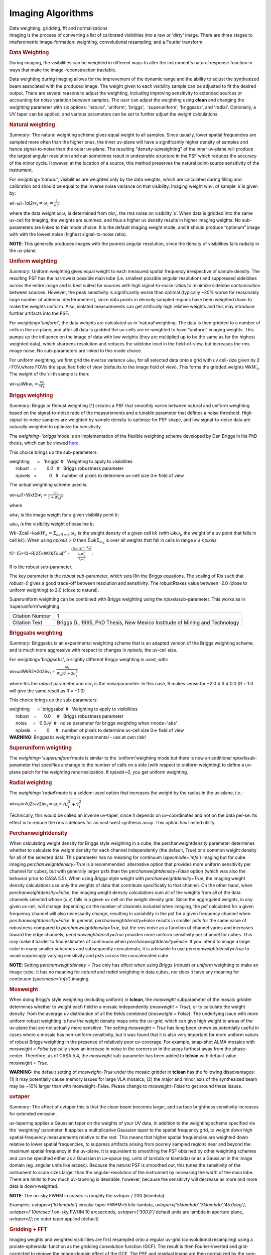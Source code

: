 .. container::
   :name: viewlet-above-content-title

Imaging Algorithms
==================

.. container::
   :name: viewlet-below-content-title

.. container:: documentDescription description

   Data weighting, gridding, fft and normalizations

.. container:: section
   :name: viewlet-above-content-body

.. container:: section
   :name: content-core

   .. container::
      :name: parent-fieldname-text

      Imaging is the process of converting a list of calibrated
      visiblities into a raw or 'dirty' image. There are three stages to
      inteferometric image-formation: weighting, convolutional
      resampling, and a Fourier transform.

       

      .. rubric:: Data Weighting
         :name: data-weighting

      During imaging, the visibilities can be weighted in different ways
      to alter the instrument's natural response function in ways that
      make the image-reconstruction tractable.

      Data weighting during imaging allows for the improvement of the
      dynamic range and the ability to adjust the synthesized beam
      associated with the produced image. The weight given to each
      visibility sample can be adjusted to fit the desired output. There
      are several reasons to adjust the weighting, including improving
      sensitivity to extended sources or accounting for noise variation
      between samples. The user can adjust the weighting using **clean**
      and changing the *weighting* parameter with six options:
      'natural', 'uniform', 'briggs',  'superuniform', 'briggsabs', and
      'radial'. Optionally, a UV taper can be applied, and various
      parameters can be set to further adjust the weight calculations.

       

      .. rubric:: Natural weighting
         :name: natural-weighting

      *Summary:* The natural weighting scheme gives equal weight to all
      samples. Since usually, lower spatial frequencies are sampled more
      often than the higher ones, the inner uv-plane will have a
      significantly higher density of samples and hence signal-to-noise
      than the outer uv-plane. The resulting "density-upweighting" of
      the inner uv-plane will produce the largest angular resolution and
      can sometimes result in undesirable structure in the PSF which
      reduces the accuracy of the minor cycle. However, at the location
      of a source, this method preserves the natural point-source
      sensitivity of the instrument.

      For *weighting='natural'*, visibilities are weighted only by the
      data weights, which are calculated during filling and calibration
      and should be equal to the inverse noise variance on that
      visibility. Imaging weight wi\ :math:`w_i` of
      sample ˙ı\ :math:`\dot\imath` is given by:

      wi=ωi=1σi2\ :math:`w_i = \omega_i = \frac{1}{{\sigma_i}^2}`

      where the data weight ωi\ :math:`\omega_i` is determined from
      σi\ :math:`\sigma_i`, the rms noise on visibility
      ˙ı\ :math:`\dot\imath`. When data is gridded into the same uv-cell
      for imaging, the weights are summed, and thus a higher uv density
      results in higher imaging weights. No sub-parameters are linked to
      this mode choice. It is the default imaging weight mode, and it
      should produce “optimum” image with with the lowest noise (highest
      signal-to-noise ratio).

      .. container:: info-box

         **NOTE**: This generally produces images with the poorest
         angular resolution, since the density of visibilities falls
         radially in the uv-plane.

      .. rubric::  
         :name: section
         :class: nopar

      .. rubric:: Uniform weighting
         :name: uniform-weighting
         :class: nopar

      *Summary:* Uniform weighting gives equal weight to each measured
      spatial frequency irrespective of sample density. The resulting
      PSF has the narrowest possible main lobe (i.e. smallest possible
      angular resolution) and suppressed sidelobes across the entire
      image and is best suited for sources with high signal-to-noise
      ratios to minimize sidelobe contamination between sources.
      However, the peak sensitivity is significantly worse than optimal
      (typically ~20% worse for reasonably large number of antenna
      interferometers), since data points in densely sampled regions
      have been weighted down to make the weights uniform. Also,
      isolated measurements can get artifically high relative weights
      and this may introduce further artifacts into the PSF.

      For *weighting='uniform'*, the data weights are calculated as in
      'natural'weighting. The data is then gridded to a number of cells
      in the uv-plane, and after all data is gridded the uv-cells are
      re-weighted to have “uniform” imaging weights. This pumps up the
      influence on the image of data with low weights (they are
      multiplied up to be the same as for the highest weighted data),
      which sharpens resolution and reduces the sidelobe level in the
      field-of-view, but increases the rms image noise. No
      sub-parameters are linked to this mode choice.

      For uniform weighting, we first grid the inverse variance
      ωi\ :math:`\omega_i` for all selected data onto a grid with uv
      cell-size given by 2 ∕ FOV,where FOVis the specified field of view
      (defaults to the image field of view). This forms the gridded
      weights Wk\ :math:`W_k`. The weight of the
      ˙ı\ :math:`\dot\imath`-th sample is then:

      wi=ωiWk\ :math:`w_i = \frac{\omega_i}{W_k}`

      .. rubric::  
         :name: section-1
         :class: noindent

      .. rubric:: Briggs weighting
         :name: briggs-weighting
         :class: noindent

      *Summary:* Briggs or Robust weighting `[1] <#cit1>`__ creates a
      PSF that smoothly varies between natural and uniform weighting
      based on the signal-to-noise ratio of the measurements and a
      tunable parameter that defines a noise threshold. High
      signal-to-noise samples are weighted by sample density to optimize
      for PSF shape, and low signal-to-noise data are naturally weighted
      to optimize for sensitivity.

      The *weighting='briggs'*\ mode is an implementation of the
      flexible weighting scheme developed by Dan Briggs in his PhD
      thesis, which can be viewed
      `here <http://www.aoc.nrao.edu/dissertations/dbriggs/>`__.

      This choice brings up the sub-parameters:

      .. container:: casa-input-box

         | weighting      =   'briggs'  
           #   Weighting to apply to visibilities  
         |      robust    =        0.0   #   Briggs robustness parameter
            
         |      npixels   =          0   #   number of pixels to determine uv-cell size 0=> field of view

      The actual weighting scheme used is:

      wi=ωi1+Wkf2\ :math:`w_i = \frac{\omega_i}{1 + W_k f^2}`

      where

      wi\ :math:`w_i` is the image weight for a given visibility point
      i\ :math:`i`;

      ωi\ :math:`\omega_i` is the visibility weight of baseline
      i\ :math:`i`;

      Wk=Σcell=kωk\ :math:`W_k = \Sigma_{cell=k}\,\omega_{k}` is the
      weight density of a given cell k\ :math:`k` (with
      ωk\ :math:`\omega_{k}` the weight of a uv point that falls in cell
      k\ :math:`k`). When using *npixels > 0* then
      Σωk\ :math:`\Sigma_{\omega_{k}}` is over all weights that fall in
      cells in range *k ± npixels*

      f2=(5×10−R)2ΣkW2kΣiωi\ :math:`f^2 = \frac{(5 \times 10^{-\text{R}})^2}{\frac{\Sigma_k W_k^2}{\Sigma_i \omega_i}}`;

      R is the robust sub-parameter.

      The key parameter is the *robust sub-*\ parameter, which sets Rin
      the Briggs equations. The scaling of Ris such that *robust=0*
      gives a good trade-off between resolution and sensitivity. The
      robustRtakes value between -2.0 (close to uniform weighting) to
      2.0 (close to natural).

      Superuniform weighting can be combined with Briggs weighting using
      the *npixels*\ sub-parameter. This works as in
      ’superuniform’weighting.

      +-----------------------------------+-----------------------------------+
      | Citation Number                   | 1                                 |
      +-----------------------------------+-----------------------------------+
      | Citation Text                     | .. container::                    |
      |                                   |                                   |
      |                                   |    Briggs D., 1995, PhD Thesis,   |
      |                                   |    New Mexico Institude of Mining |
      |                                   |    and Technology                 |
      +-----------------------------------+-----------------------------------+

      .. rubric::  
         :name: section-2

      .. rubric:: Briggsabs weighting
         :name: briggsabs-weighting

      *Summary:* Briggsabs is an experimental weighting scheme that is
      an adapted version of the Briggs weighting scheme, and is much
      more aggressive with respect to changes in *npixels*, the uv-cell
      size.

      For *weighting='briggsabs'*, a slightly different Briggs weighting
      is used, with:

      wi=ωiWkR2+2σ2i\ :math:`w_i = \frac{\omega_i}{W_k \text{R}^2 + 2\sigma_\text{i}^2}`

      where Ris the *robust* parameter and σi\ :math:`\sigma_\text{i}`
      is the *noise*\ parameter. In this case, R makes sense for −2.0 ≤
      R ≤ 0.0 (R = 1.0 will give the same result as R = −1.0)

      This choice brings up the sub-parameters:

      .. container:: casa-input-box

         | weighting      = 'briggsabs' 
           #   Weighting to apply to visibilities  
         |      robust    =      0.0     #   Briggs robustness parameter
            
         |      noise     =  '0.0Jy'    
           #   noise parameter for briggs weighting when rmode='abs' 
         |      npixels   =        0     #   number of pixels to determine uv-cell size 0=> field of view

       

      .. container:: alert-box

         **WARNING:** Briggsabs weighting is experimental - use at own
         risk!

       

      .. rubric:: Superuniform weighting
         :name: superuniform-weighting
         :class: noindent

      The *weighting='superuniform'*\ mode is similar to the
      'uniform'weighting mode but there is now an additional
      *npixels*\ sub-parameter that specifies a change to the number of
      cells on a side (with respect to uniform weighting) to define a
      uv-plane patch for the weighting renormalization. If
      *npixels=0*\ , you get uniform weighting.

       

      .. rubric:: Radial weighting
         :name: radial-weighting

      The *weighting='radial'*\ mode is a seldom-used option that
      increases the weight by the radius in the uv-plane, i.e.:

      wi=ωi×√u2i+v2i\ :math:`w_i = \omega_i \times \sqrt{u_i^2 + v_i^2}`

      Technically, this would be called an inverse uv-taper, since it
      depends on uv-coordinates and not on the data per-se. Its effect
      is to reduce the rms sidelobes for an east-west synthesis array.
      This option has limited utility.

       

      .. rubric:: Perchanweightdensity
         :name: perchanweightdensity

      When calculating weight density for Briggs style weighting in a
      cube, the perchanweightdensity parameter determines whether to
      calculate the weight density for each channel independently (the
      default, True) or a common weight density for all of the
      selected data. This parameter has no meaning for continuum
      (*specmode='mfs'*) imaging but for cube imaging
      *perchanweightdensity=True* is a recommended  alternative option
      that provides more uniform sensitivity per channel for cubes, but
      with generally larger psfs than the *perchanweightdensity=False*
      option (which was also the behavior prior to CASA 5.5). When using
      *Briggs* style weight with *perchanweightdensity=True*, the
      imaging weight density calculations use only the weights of data
      that contribute specifically to that channel. On the other hand,
      when *perchanweightdensity=False*, the imaging weight density
      calculations sum all of the weights from all of the data channels
      selected whose (u,v) falls in a given uv cell on the weight
      density grid. Since the aggregated weights, in any given uv cell,
      will change depending on the number of channels included when
      imaging, the psf calculated for a given frequency channel will
      also necessarily change, resulting in variability in the psf for a
      given frequency channel when *perchanweightdensity=False*. In
      general, *perchanweightdensity=False* results in smaller psfs for
      the same value of robustness compared to
      *perchanweightdensity=True*, but the rms noise as a function of
      channel varies and increases toward the edge channels;
      *perchanweightdensity=True* provides more uniform sensitivity per
      channel for cubes. This may make it harder to find estimates of
      continuum when *perchanweightdensity=False*. If you intend to
      image a large cube in many smaller subcubes and subsequently
      concatenate, it is advisable to use *perchanweightdensity=True* to
      avoid surprisingly varying sensitivity and psfs across the
      concatenated cube.

      .. container:: info-box

         **NOTE**: Setting *perchanweightdensity = True* only has effect
         when using *Briggs* (robust) or *uniform* weighting to make an
         image cube. It has no meaning for *natural* and *radial*
         weighting in data cubes, nor does it have any meaning for
         continuum (*specmode='mfs'*) imaging.

      .. rubric::  
         :name: section-3
         :class: nopar

      .. rubric:: Mosweight
         :name: mosweight

      When doing Brigg's style weighting (including uniform) in
      **tclean**, the *mosweight* subparameter of the mosaic gridder
      determines whether to weight each field in a mosaic independently
      (*mosweight = True*), or to calculate the weight density  from the
      average uv distribution of all the fields combined (*mosweight =
      False*). The underlying issue with more uniform robust weighting
      is how the weight density maps onto the uv-grid, which can give
      high weight to areas of the uv-plane that are not actually more
      sensitive. The setting *mosweight = True* has long been known as
      potentially useful in cases where a mosaic has non-uniform
      sensitivity, but it was found that it is also very important for
      more uniform values of robust Briggs weighting in the presence of
      relatively poor uv-coverage. For example, snap-shot ALMA mosaics
      with *mosweight = False* typically show an increase in noise in
      the corners or in the areas furthest away from the phase-center.
      Therefore, as of CASA 5.4, the *mosweight* sub-parameter has been
      added to **tclean** with default value *mosweight = True*.

      .. container:: alert-box

         **WARNING:** the default setting of *mosweight=True* under the
         mosaic gridder in **tclean** has the following disadvantages:
         (1) it may potentially cause memory issues for large VLA
         mosaics; (2) the major and minor axis of the synthesized beam
         may be ~10% larger than with mosweight=False. Please change to
         *mosweight=False* to get around these issues.

      .. rubric::  
         :name: section-4

      .. rubric:: uvtaper
         :name: uvtaper

      *Summary:* The effect of uvtaper this is that the clean beam
      becomes larger, and surface brightness sensitivity increases for
      extended emission.

      uv-tapering applies a Gaussian taper on the weights of your UV
      data, in addition to the weighting scheme specified via the
      'weighting' parameter. It applies a multiplicative Gaussian taper
      to the spatial frequency grid, to weight down high
      spatial-frequency measurements relative to the rest. This means
      that higher spatial frequencies are weighted down relative to
      lower spatial frequencies, to suppress artifacts arising from
      poorely sampled regions near and beyond the maximum spatial
      frequency in the uv-plane. It is equivalent to smoothing the PSF
      obtained by other weighting schemes and can be specified either as
      a Gaussian in uv-space (eg. units of lambda or klambda) or as a
      Gaussian in the image domain (eg. angular units like arcsec).
      Because the natural PSF is smoothed out, this tunes the
      sensitivity of the instrument to scale sizes larger than the
      angular-resolution of the instrument by increasing the width of
      the main lobe. There are limits to how much uv-tapering is
      desirable, however, because the sensitiivty will decrease as more
      and more data is down-weighted.

      .. container:: info-box

         **NOTE**: The on-sky FWHM in arcsec is roughly the *uvtaper* /
         200 (klambda).

      Examples: uv\ *taper=['5klambda']* circular taper FWHM=5
      kilo-lambda, uv\ *taper=['5klambda','3klambda','45.0deg']*,
      *uvtaper=['10arcsec']* on-sky FWHM 10 arcseconds,
      *uvtaper=['300.0']* default units are lambda in aperture plane,
      uv\ *taper=[]*; no outer taper applied (default)

       

      |image1|

      .. rubric::  
         :name: section-5

      .. rubric:: Gridding + FFT
         :name: gridding-fft

      Imaging weights and weighted visibilities are first resampled onto
      a regular uv-grid (convolutional resampling) using a
      prolate-spheroidal function as the gridding convolution function
      (GCF). The result is then Fourier-inverted and grid-corrected to
      remove the image-domain effect of the GCF. The PSF and residual
      image are then normalized by the sum-of-weights.

       

      |image2|

       

      .. rubric:: Direction-dependent corrections
         :name: direction-dependent-corrections

      Basic gridding methods use prolate spheroidals for gridding
      (*gridder='standard'*) along with image-domain operations to
      correct for direction-dependent effects. More sophiticated, and
      computationally-intesitve methods
      (*gridder='wproject','widefield','mosaic','awproject'*) apply
      direction-dependent, time-variable and baseline-dependent
      corrections during gridding in the visibility-domain, by
      choosing/computing the appropriate gridding convolution kernel to
      use along with the imaging-weights.

      The figure below shows examples of kernels used for the following
      gridding methods: Standard, W-Projection, and A-Projection. 
      Combinations of wide-field corrections are done by convolving
      these kernels together.  For example, AW-Projection will convolve
      W-kernels with baseline aperture functions and possibly include a
      prolate spheroidal as well for its anti-aliasing properties.  
      Mosaicing is implemented as a phase gradient across the gridding
      convolution kernel calculated at the uv-cell resolution dictated
      by the full mosaic image size.

      In tclean, *gridder='mosaic'* uses Airy disk or polynomial models
      to construct azimuthally symmetric beams per antenna that are
      transformed into baseline convolution functions and used for
      gridding.  *gridder='awproject'* uses ray-traced models of antenna
      aperture illumination functions to construct GCFs per baseline and
      time (including azimuthal asymmetry, beam squint, and rotation
      with time).   More details are given in the `Wide Field
      Imaging <https://casa.nrao.edu/casadocs-devel/stable/imaging/synthesis-imaging/wide-field-imaging-full-primary-beam>`__
      page.

       

      |image3|

       

      Computing costs during gridding scale directly with the number of
      pixels needed to accurately describe each convolution kernel. The
      standard gridding kernel (prolate spheroid) typically has 3x3
      pixels. W-Projection kernels can range from 5x5 to a few hundred
      pixels on a side.  A-Projection kernels typically range from 8x8
      to 50x50 pixels.  When effects are combined by convolving together
      different kernels (for example A and W Projection), the kernel
      sizes increase accordingly. 

      Memory (and one-time computing costs) also scale with the number
      of distinct kernels that one must operate with. For example, a
      large number of different W-Projection kernels, or an array whose
      antenna illumination patterns are different enough between
      antennas that they need to be treated separately. In the case of a
      heterogenous array, each baseline illumination function can be
      different.  Additionally, if any of these aperture illumination
      based kernels are rotationally asymmetric, they will need to be
      rotated (or recomputed at different parallactic angles) as a
      function of time.  

       

      .. rubric:: Normalization
         :name: normalization

      After gridding and the FFT, images must be normalized (by the sum
      of weights, and optionally by some form of the primary beam
      weights) to ensure that the flux in the images represents
      sky-domain flux.

      .. rubric:: Sum-Of-Weights and Weight Images
         :name: sum-of-weights-and-weight-images

      The tclean task produces a number of output images used for
      normalization. The primary reason these are explicit images on
      disk (and not just internal temporary files in memory) is that for
      continuum paralellization, there is the need to accumulate
      numerators and denominators separately before the normalization
      step.  For the most part, end users can safely ignore the  output
      .weight,  .sumwt and .gridwt images.  However, their contents are
      documented here.

      .. rubric:: .sumwt 
         :name: sumwt

         A single-pixel image containing the sum-of-weights (or, the
      peak of the PSF). For natural weighting, this is just the sum of
      the data weights.  For other weighting schemes it contains the
      effect of the weighting algorithm. For instance, uniform weighting
      will typically produce a smaller sum-of-weights than natural
      weighting.    An approximate theoretical sensitivity can be
      computed as  sqrt( 1/sumwt ). A more accurate calculation requires
      a different calculation (LINK to some docs from GM on this).   In
      tclean, facetted imaging will produce one value of sumwt per facet
      as the normalizations are to be done separately per facet.  Also,
      for cube imaging, .sumwt will contain one value per image channel
      and it can be used to visualize the relative weights across the
      spectrum (and therefore expected image rms). This theoretical
      sensitivity information is printed to the logger after the PSF
      generation stage.

      .. rubric:: .weight 
         :name: weight

      Projection gridders such as 'mosaic' and 'awproject' use baseline
      aperture illumination functions for gridding.  The quantity in the
      .weight image represents the square of the PB, accumulated over
      baselines, time and frequency.   For mosaics, it includes a
      combination across pointing as well (although as can be seen from
      the equations in the mosaicing section, this is not accurate when
      weights between pointings differ considerably).

      .. rubric:: .gridwt 
         :name: gridwt

      A series of temporary images for cube imaging that are stored
      within the parallel .workdirectory, and which accumulate binned
      natural weights before the calculation of imaging weights.  This
      is not used for normalization anywhere after the initial image
      weighting stage.

       

      .. rubric:: Normalization Steps
         :name: normalization-steps

      .. rubric:: Standard Imaging
         :name: standard-imaging

      For gridders other than 'mosaic' and 'awproject', normalization of
      the image formed after gridding and the FFT is just the division
      by the sum of weights (read from the .sumwt image). This suffices
      to transform the image into units of sky brightness. This is the
      typical flat-noise normalization (see below).

      .. rubric:: Imaging with primary beams (and mosaics)
         :name: imaging-with-primary-beams-and-mosaics

      For *gridder='mosaic'* and 'awproject' that use baseline aperture
      illumination functions during gridding, the result is an
      additional instance of the PB in the images, which needs to be
      divided out.  Normalization involves three steps (a) division by
      the sum-of-weights (b) division by an average PB given by
      sqrt(weightimage) and (c) a scaling to move the peak of the PB =
      sqrt(weightimage) to 1.0.   This ensures that fluxes in the dirty
      image (and therefore those seen by the minor cycle) represent true
      sky fluxes in regions where the primary beam is at its peak value,
      or where the mosaic has a relatively constant flat sensitivity
      pattern.    The reverse operations of (b) and (c) are done before
      predicting a model image in the major cycle.   ( This description
      refers to flat-noise normalization, and corresponding changes are
      done for the other options ).

       

      .. rubric:: Types of normalization
         :name: types-of-normalization

      There are multiple ways of normalizing the residual image before
      beginning minor cycle iterations. One is to divide out the primary
      beam before deconvolution and another is to divide out the primary
      beam from the deconvolved image. Both approaches are valid, so it
      is important to clarify the difference between the two. A third
      option is included for completeness.

      | For all options, the 'pblimit' parameter controls regions in the
        image where PB-correction is actually computed. Regions below
        the pblimit cannot be normalized and are set to zero. For
        standard imaging, this refers only to the pb-corrected output
        image. For *gridder='mosaic'* and *'awproject'* it applies to
        the residual, restored and pb-corrected images.  A small value
        (e.g. *pblimit=0.01*) can be used to increase the region of the
        sky actually imaged. For *gridder='standard'*, there is no
        pb-based normalization during gridding and so the value of this
        parameter is ignored.
      | The sign of the pblimit parameter is used for a different
        purpose. If positive, it defines a T/F pixel mask that is
        attached to the output residual and restored images.  If
        negative, this T/F pixel mask is not included.  Please note that
        this pixel mask is different from the deconvolution mask used to
        control the region where CLEAN based algorithms will search for
        source peaks.  In order to set a deconvolution mask based on pb
        level, please use the 'pbmask' parameter.
      | Based on the above, please note that certain values of pblimit
        to avoid, are 1, -1, and 0. When the pblimit is set to 1 the
        entire image is masked as the user is specifying that no
        normalization or deconvolution happens if the PB gain is lower
        than 1, which leads to the entire image being masked. Setting
        the pblimit to -1 also results in no deconvolution as mentioned
        in the case where pblimit is 1 but there is no masking of the
        image. Finally a pblimit of zero is not feasible but rather a
        small value such as 1e-6 is used instead to make a really large
        wide field image.

      .. rubric:: Flat-noise
         :name: flat-noise

      The dirty image represents
      Idirty=Ipsf⋆(IPB⋅Isky)\ :math:`I^{dirty} = I^{psf} \star \left( I^{PB} \cdot I^{sky} \right)`

      Primary-beam correction is not done before the minor cycle
      deconvolution. The dirty image is the instrument's response to the
      product of the sky and the primary beam, and therefore the model
      image will represent the product of the sky brightness and the
      average primary beam. The noise in the image is related directly
      to the measurement noise due to the interferometer, and is the
      same all across the image. The minor cycle can give equal weight
      to all flux components that it finds. At the end of deconvolution,
      the primary beam must be divided out of the restored image. This
      form of normalization is useful when the primary beam is the
      dominant direction-dependent effect because the images going into
      the minor cycle satisfy a convolution equation. It is also more
      appropriate for single-pointing fields-of-view.

      Imaging with the prolate spheroidal gridder will automatically
      give flat noise images.

      .. rubric:: Flat-sky
         :name: flat-sky

      The dirty image represents
      Idirty=1IPB⋅[Ipsf⋆(IPB⋅Isky)]\ :math:`I^{dirty} = \frac{1}{I^{PB}} \cdot \left[I^{psf} \star \left( I^{PB} \cdot I^{sky} \right) \right]`

      Approximate Primary-beam correction is done on the dirty image,
      before the minor cycle iterations. The amplitude of the flux
      components found during deconvolution will be free of the primary
      beam, and will represent the true sky. However, the image going
      into the minor cycle will not satisfy a convolution equation and
      the noise in the dirty image will be higher in regions where the
      primary-beam gain is low. Therefore, the minor cycle needs to
      account for this while searching for flux components (a
      signal-to-noise dependent CLEAN). This form of normalization is
      particularly useful for mosaic imaging where the sky brightness
      can extend across many pointings, or if there is an uneven
      distribution of weights across pointings. This is because joint
      mosaics are usually done for sources with spatial scales larger
      than the field-of-view of each antenna and which are not
      explicitly present in the measured data. In this situation,
      allowing the minor cycle to use flux components that span across
      beams of adjacent pointings is likely to provide a better
      constraint on the reconstruction of these unmeasured spatial
      frequencies, and produce smoother large-scale emission.

      .. rubric:: PB-square normalization
         :name: pb-square-normalization

      The dirty image represents
      Idirty=IPB⋅[Ipsf⋆(IPB⋅Isky)]\ :math:`I^{dirty} = I^{PB} \cdot \left[ I^{psf} \star \left( I^{PB} \cdot I^{sky} \right) \right]`

      This third option (not currenly available for use, but supported
      internally) is to not do any PB-based divisions after the gridding
      and FFT (using *gridder='mosaic'* or 'awproject', but to let the
      minor cycle proceed as is.  Advantages of this approach are the
      elimination of error-inducing divisions by the primary beam
      (especially in low gain regions and near PB cut-off edges).

       

       

       

   .. container::
      :name: citation-container

      .. container::
         :name: citation-title

         Bibliography

      .. container::

         :sup:`1.`

         .. container::

            Briggs D., 1995, PhD Thesis, New Mexico Institude of Mining
            and Technology

         `↩ <#ref-cit1>`__

.. container:: section
   :name: viewlet-below-content-body

.. |image1| image:: https://casa.nrao.edu/casadocs-devel/stable/imaging/synthesis-imaging/fig_weighting.png/@@images/e88026bc-af4d-4af1-b8e7-f313db7543e1.png
   :class: image-inline
   :width: 497px
   :height: 312px
.. |image2| image:: https://casa.nrao.edu/casadocs-devel/stable/imaging/synthesis-imaging/figgridding.png/@@images/dcd70bdd-6012-4755-a9e1-7b62a2822668.png
   :class: image-inline
   :width: 271px
   :height: 277px
.. |image3| image:: https://casa.nrao.edu/casadocs-devel/stable/imaging/synthesis-imaging/gcfs.png/@@images/7343a46f-7b2b-4211-95ec-cc9f0a85d696.png
   :class: image-inline
   :width: 668px
   :height: 353px

